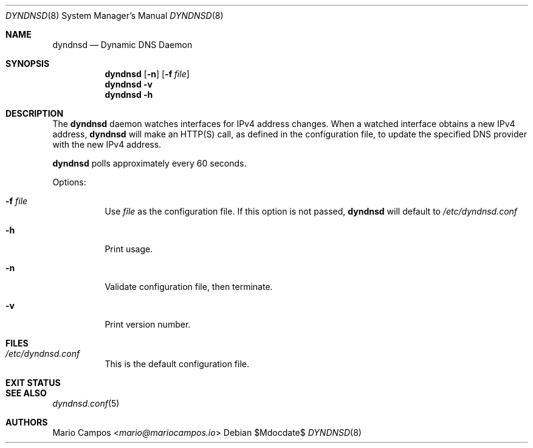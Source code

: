 .Dd $Mdocdate$
.Dt DYNDNSD 8
.Os
.Sh NAME
.Nm dyndnsd
.Nd Dynamic DNS Daemon
.Sh SYNOPSIS
.Nm 
.Op Fl n 
.Op Fl f Ar file
.Nm 
.Fl v
.Nm
.Fl h
.Sh DESCRIPTION
The
.Nm
daemon watches interfaces for IPv4 address changes. When a watched interface obtains a new IPv4 address,
.Nm
will make an HTTP(S) call, as defined in the configuration file, to update the specified DNS provider with the new IPv4 address.

.Nm
polls approximately every 60 seconds.

Options:
.Bl -tag -width Ds
.It Fl f Ar file
Use
.Em file
as the configuration file. If this option is not passed,
.Nm
will default to
.Pa /etc/dyndnsd.conf
.It Fl h
Print usage.
.It Fl n
Validate configuration file, then terminate.
.It Fl v
Print version number.
.El
.Sh FILES
.Bl -tag
.It Pa /etc/dyndnsd.conf
This is the default configuration file.
.El
.Sh EXIT STATUS
.Ex
.Sh SEE ALSO
.Xr dyndnsd.conf 5
.Sh AUTHORS
.An Mario Campos Aq Mt mario@mariocampos.io
